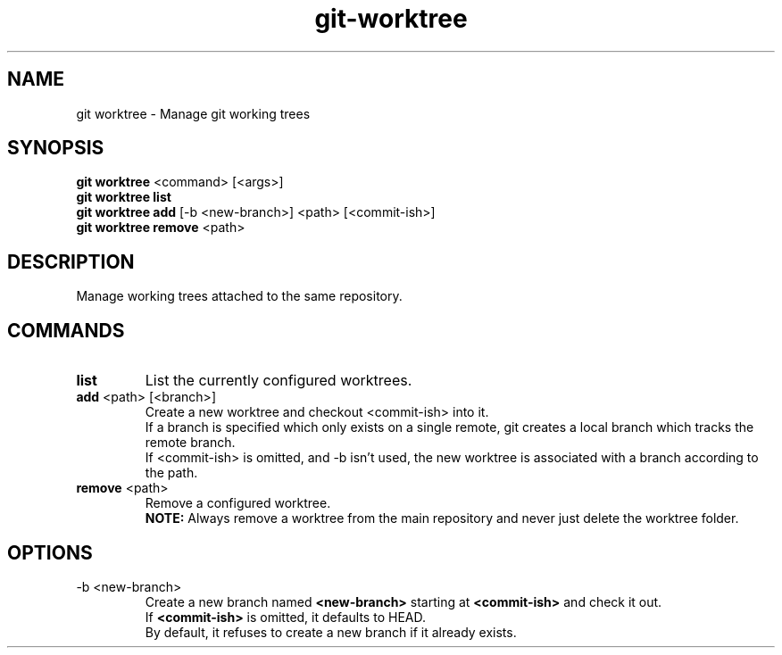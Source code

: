 .TH git-worktree "May 2024" "Version 1.0" "User Commands"
.SH NAME
git worktree \- Manage git working trees
.SH SYNOPSIS
\fBgit worktree\fR <command> [<args>]
.br
\fBgit worktree list\fR
.br
\fBgit worktree add\fR [-b <new-branch>] <path> [<commit-ish>]
.br
\fBgit worktree remove\fR <path>
.SH DESCRIPTION
Manage working trees attached to the same repository.
.SH COMMANDS
.TP
\fBlist\fR
List the currently configured worktrees.
.TP
\fBadd\fR <path> [<branch>]
Create a new worktree and checkout <commit-ish> into it.
.br
If a branch is specified which only exists on a single remote, git creates a local branch which tracks the remote branch.
.br
If <commit-ish> is omitted, and -b isn't used, the new worktree is associated with a branch according to the path.
.TP
\fBremove\fR <path>
Remove a configured worktree.
.br
.B NOTE: 
Always remove a worktree from the main repository and never just delete the worktree folder.
.SH OPTIONS
.TP
-b <new-branch>
Create a new branch named \fB<new-branch>\fR starting at \fB<commit-ish>\fR and check it out. 
.br
If \fB<commit-ish>\fR is omitted, it defaults to HEAD. 
.br
By default, it refuses to create a new branch if it already exists.